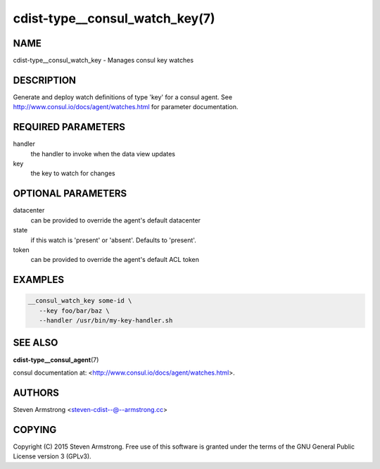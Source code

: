 cdist-type__consul_watch_key(7)
===============================

NAME
----
cdist-type__consul_watch_key - Manages consul key watches


DESCRIPTION
-----------
Generate and deploy watch definitions of type 'key' for a consul agent.
See http://www.consul.io/docs/agent/watches.html for parameter documentation.


REQUIRED PARAMETERS
-------------------
handler
   the handler to invoke when the data view updates

key
   the key to watch for changes


OPTIONAL PARAMETERS
-------------------
datacenter
   can be provided to override the agent's default datacenter

state
   if this watch is 'present' or 'absent'. Defaults to 'present'.

token
   can be provided to override the agent's default ACL token


EXAMPLES
--------

.. code-block:: sh

    __consul_watch_key some-id \
       --key foo/bar/baz \
       --handler /usr/bin/my-key-handler.sh


SEE ALSO
--------
:strong:`cdist-type__consul_agent`\ (7)

consul documentation at: <http://www.consul.io/docs/agent/watches.html>.


AUTHORS
-------
Steven Armstrong <steven-cdist--@--armstrong.cc>


COPYING
-------
Copyright \(C) 2015 Steven Armstrong. Free use of this software is
granted under the terms of the GNU General Public License version 3 (GPLv3).
